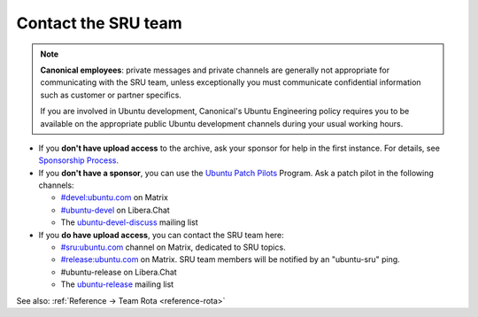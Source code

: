 .. _howto-contact:

Contact the SRU team
--------------------

.. start-canonical-contact-admonition

.. note:: **Canonical employees**: private messages and private channels are
   generally not appropriate for communicating with the SRU team, unless
   exceptionally you must communicate confidential information such as customer
   or partner specifics.

   If you are involved in Ubuntu development, Canonical's Ubuntu Engineering
   policy requires you to be available on the appropriate public Ubuntu
   development channels during your usual working hours.

.. end-canonical-contact-admonition

- If you **don't have upload access** to the archive, ask your sponsor for help in the first instance. For details, see `Sponsorship Process <https://wiki.ubuntu.com/SponsorshipProcess>`__.

- If you **don't have a sponsor**, you can use the `Ubuntu Patch Pilots <https://discourse.ubuntu.com/t/ubuntu-patch-pilots/37705>`__ Program. Ask a patch pilot in the following channels:

  - `#devel:ubuntu.com <https://matrix.to/#/#devel:ubuntu.com>`__ on Matrix
  - `#ubuntu-devel <https://wiki.ubuntu.com/IRC>`__ on Libera.Chat
  - The `ubuntu-devel-discuss <https://lists.ubuntu.com/mailman/listinfo/ubuntu-devel-discuss>`__ mailing list

- If you **do have upload access**, you can contact the SRU team here:

  - `#sru:ubuntu.com <https://matrix.to/#/#sru:ubuntu.com>`__ channel on Matrix, dedicated to SRU topics.
  - `#release:ubuntu.com <https://matrix.to/#/#release:ubuntu.com>`__ on Matrix. SRU team members will be notified by an "ubuntu-sru" ping.
  - #ubuntu-release on Libera.Chat
  - The `ubuntu-release <https://lists.ubuntu.com/mailman/listinfo/ubuntu-release>`__ mailing list

See also: :ref:`Reference → Team Rota <reference-rota>`

